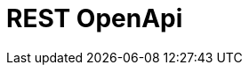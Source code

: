 // Do not edit directly!
// This file was generated by camel-quarkus-maven-plugin:update-extension-doc-page

= REST OpenApi
:cq-artifact-id: camel-quarkus-rest-openapi
:cq-artifact-id-base: rest-openapi
:cq-native-supported: true
:cq-status: Stable
:cq-deprecated: false
:cq-jvm-since: 1.0.0
:cq-native-since: 1.0.0
:cq-camel-part-name: rest-openapi
:cq-camel-part-title: REST OpenApi
:cq-camel-part-description: Configure REST producers based on an OpenAPI specification document delegating to a component implementing the RestProducerFactory interface.
:cq-extension-page-title: REST OpenApi
